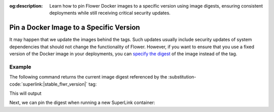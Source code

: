 :og:description: Learn how to pin Flower Docker images to a specific version using image digests, ensuring consistent deployments while still receiving critical security updates.

.. title:: How-to Tutorial: Pin a Flower Docker Image to a Specific Version

.. meta::
   :description: Learn how to pin Flower Docker images to a specific version using image digests, ensuring consistent deployments while still receiving critical security updates.

Pin a Docker Image to a Specific Version
========================================

It may happen that we update the images behind the tags. Such updates usually include security
updates of system dependencies that should not change the functionality of Flower. However, if
you want to ensure that you use a fixed version of the Docker image in your deployments, you can
`specify the digest <https://docs.docker.com/reference/cli/docker/image/pull/#pull-an-image-by-digest-immutable-identifier>`_
of the image instead of the tag.

Example
-------

The following command returns the current image digest referenced by the
:substitution-code:`superlink:|stable_flwr_version|` tag:

.. code-block:: bash
   :substitutions:

   $ docker pull flwr/superlink:|stable_flwr_version|
   $ docker inspect --format='{{index .RepoDigests 0}}' flwr/superlink:|stable_flwr_version|

This will output

.. code-block:: bash
   :substitutions:

   flwr/superlink@sha256:|stable__flwr_superlink_docker_digest|

Next, we can pin the digest when running a new SuperLink container:

.. code-block:: bash
   :substitutions:

   $ docker run \
        --rm flwr/superlink@sha256:|latest_version_docker_sha| \
        [OPTIONS]
